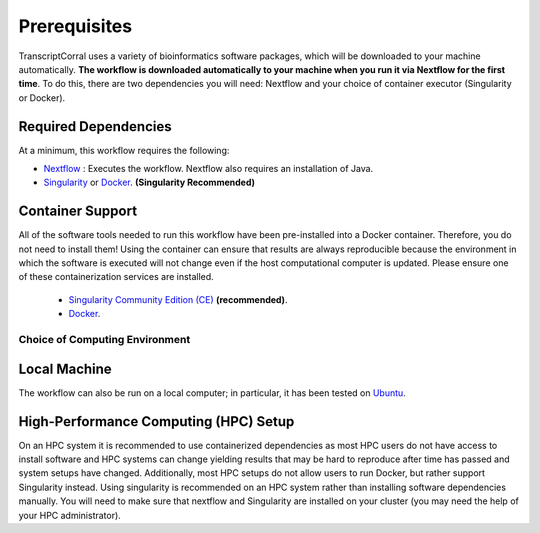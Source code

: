 .. _installation:

Prerequisites
-------------

TranscriptCorral uses a variety of bioinformatics software packages, which will be downloaded to your machine automatically. **The workflow is downloaded automatically to your machine when you run it via Nextflow for the first time**. To do this, there are two dependencies you will need: Nextflow and your choice of container executor (Singularity or Docker).

Required Dependencies
*********************

At a minimum, this workflow requires the following:

- `Nextflow <https://www.nextflow.io/>`__ : Executes the workflow.  Nextflow also requires an installation of Java.
- `Singularity <https://sylabs.io/>`__ or `Docker <https://www.docker.com/>`__. **(Singularity Recommended)**

Container Support
*****************

All of the software tools needed to run this workflow have been pre-installed into a Docker container. Therefore, you do not need to install them!  Using the container can ensure that results are always reproducible because the environment in which the software is executed will not change even if the host computational computer is updated.  Please ensure one of these containerization services are installed.

  - `Singularity Community Edition (CE) <https://sylabs.io/>`__  **(recommended)**.
  - `Docker <https://www.docker.com/>`__.


Choice of Computing Environment
~~~~~~~~~~~~~~~~~~~~~~~~~~~~~~~

Local Machine
*************

The workflow can also be run on a local computer; in particular, it has been tested on `Ubuntu <https://www.ubuntu.com/>`__.

High-Performance Computing (HPC) Setup
**************************************

On an HPC system it is recommended to use containerized dependencies as most HPC users do not have access to install software and HPC systems can change yielding results that may be hard to reproduce after time has passed and system setups have changed.  Additionally, most HPC setups do not allow users to run Docker, but rather support Singularity instead. Using singularity is recommended on an HPC system rather than installing software dependencies manually. You will need to make sure that nextflow and Singularity are installed on your cluster (you may need the help of your HPC administrator).
